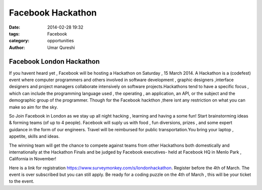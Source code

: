 ==================
Facebook Hackathon
==================

:date: 2014-02-28 19:32
:tags: Facebook
:category: opportunities
:author: Umar Qureshi

Facebook London Hackathon
=========================

If you havent heard yet , Facebook will be hosting a Hackathon on Saturday , 15 March 2014. A Hackathon is a (codefest) event where computer programmers and others involved in software development , graphic designers ,interface designers and project managers collaborate intensively on software projects.Hackathons tend to have a specific focus , which can include the programming language used , the operating  , an application, an API, or the subject and the demographic group of the programmer. Though for the Facebook hackthon ,there isnt any restriction on what you can make so aim for the sky.

So Join Facebook in London as we stay up all night hacking , learning and having a some fun! Start brainstorming ideas & forming teams (of up to 4 people). Facebook will suply us with  food , fun diversions, prizes , and some expert guidance in the form of our engineers. Travel will be reimbursed for public transportation.You bring your laptop , appetite, skills and ideas.

The winning team will get the chance to compete against teams from other Hackathons both domestically and internationally at the Hackathon Finals and be judged by Facebook executives- held at Facebook HQ in Menlo Park , California in November!

Here is a link for registration https://www.surveymonkey.com/s/londonhackathon. Register before the 4th of March. The event is over subscribed but you can still apply. Be ready for a coding puzzle on the 4th of March , this will be your ticket to the event.

